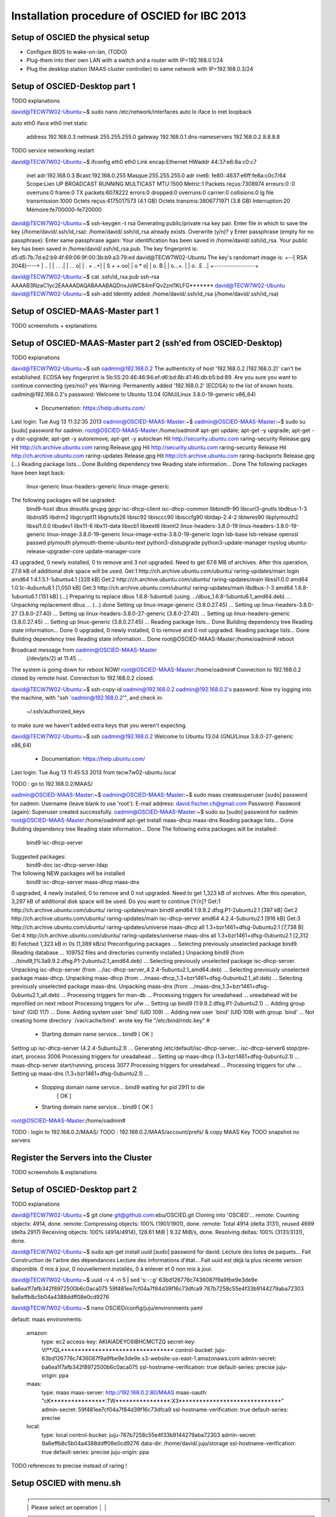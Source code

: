 Installation procedure of OSCIED for IBC 2013
*********************************************

Setup of OSCIED the physical setup
==================================

* Configure BIOS to wake-on-lan, (TODO)
* Plug-them into their own LAN with a switch and a router with IP=192.168.0.1/24
* Plug the desktop station (MAAS cluster controller) to same network with IP=192.168.0.3/24

Setup of OSCIED-Desktop part 1
==============================

TODO explanations

david@TECW7W02-Ubuntu:~$ sudo nano /etc/network/interfaces 
auto lo
iface lo inet loopback

auto eth0
iface eth0 inet static
	address 192.168.0.3
	netmask 255.255.255.0
	gateway 192.168.0.1
	dns-nameservers 192.168.0.2 8.8.8.8

TODO service networking restart

david@TECW7W02-Ubuntu:~$ ifconfig eth0
eth0      Link encap:Ethernet  HWaddr 44:37:e6:8a:c0:c7  
          inet adr:192.168.0.3  Bcast:192.168.0.255  Masque:255.255.255.0
          adr inet6: fe80::4637:e6ff:fe8a:c0c7/64 Scope:Lien
          UP BROADCAST RUNNING MULTICAST  MTU:1500  Metric:1
          Packets reçus:7308974 erreurs:0 :0 overruns:0 frame:0
          TX packets:6078222 errors:0 dropped:0 overruns:0 carrier:0
          collisions:0 lg file transmission:1000 
          Octets reçus:4175017573 (4.1 GB) Octets transmis:3806771971 (3.8 GB)
          Interruption:20 Mémoire:fe700000-fe720000 


david@TECW7W02-Ubuntu:~$ ssh-keygen -t rsa
Generating public/private rsa key pair.
Enter file in which to save the key (/home/david/.ssh/id_rsa): 
/home/david/.ssh/id_rsa already exists.
Overwrite (y/n)? y
Enter passphrase (empty for no passphrase): 
Enter same passphrase again: 
Your identification has been saved in /home/david/.ssh/id_rsa.
Your public key has been saved in /home/david/.ssh/id_rsa.pub.
The key fingerprint is:
d5:d5:7b:7d:e2:b9:4f:69:06:9f:00:3b:b9:a3:79:ed david@TECW7W02-Ubuntu
The key's randomart image is:
+--[ RSA 2048]----+
|              .. |
|           . .  .|
|          ...   o|
|         .  + ..+|
|        S  + + oo|
|            o * o|
|           o.  B.|
|          o...+. |
|         o. .E ..|
+-----------------+

david@TECW7W02-Ubuntu:~$ cat .ssh/id_rsa.pub 
ssh-rsa AAAAB3NzaC1yc2EAAAADAQABAAABAQDnxJoWC84mFQv2znI1KLFG******* david@TECW7W02-Ubuntu
david@TECW7W02-Ubuntu:~$ ssh-add
Identity added: /home/david/.ssh/id_rsa (/home/david/.ssh/id_rsa)

Setup of OSCIED-MAAS-Master part 1
==================================

TODO screenshots + explanations

Setup of OSCIED-MAAS-Master part 2 (ssh'ed from OSCIED-Desktop)
===============================================================

TODO explanations

david@TECW7W02-Ubuntu:~$ ssh oadmin@192.168.0.2
The authenticity of host '192.168.0.2 (192.168.0.2)' can't be established.
ECDSA key fingerprint is 5b:55:20:46:46:94:ef:d6:bd:8b:41:46:db:b5:bd:89.
Are you sure you want to continue connecting (yes/no)? yes
Warning: Permanently added '192.168.0.2' (ECDSA) to the list of known hosts.
oadmin@192.168.0.2's password: 
Welcome to Ubuntu 13.04 (GNU/Linux 3.8.0-19-generic x86_64)

 * Documentation:  https://help.ubuntu.com/
Last login: Tue Aug 13 11:32:35 2013
oadmin@OSCIED-MAAS-Master:~$ 
oadmin@OSCIED-MAAS-Master:~$ sudo su
[sudo] password for oadmin:
root@OSCIED-MAAS-Master:/home/oadmin# apt-get update; apt-get -y upgrade; apt-get -y dist-upgrade; apt-get -y autoremove; apt-get -y autoclean
Hit http://security.ubuntu.com raring-security Release.gpg
Hit http://ch.archive.ubuntu.com raring Release.gpg     
Hit http://security.ubuntu.com raring-security Release  
Hit http://ch.archive.ubuntu.com raring-updates Release.gpg
Hit http://ch.archive.ubuntu.com raring-backports Release.gpg
(...)
Reading package lists... Done
Building dependency tree       
Reading state information... Done
The following packages have been kept back:
  linux-generic linux-headers-generic linux-image-generic
The following packages will be upgraded:
  bind9-host dbus dnsutils gnupg gpgv isc-dhcp-client isc-dhcp-common
  libbind9-90 libcurl3-gnutls libdbus-1-3 libdns95 libdrm2 libgcrypt11
  libgnutls26 libisc92 libisccc90 libisccfg90 libldap-2.4-2 liblwres90
  libplymouth2 libssl1.0.0 libudev1 libx11-6 libx11-data libxcb1 libxext6
  libxml2 linux-headers-3.8.0-19 linux-headers-3.8.0-19-generic
  linux-image-3.8.0-19-generic linux-image-extra-3.8.0-19-generic login
  lsb-base lsb-release openssl passwd plymouth plymouth-theme-ubuntu-text
  python3-distupgrade python3-update-manager rsyslog
  ubuntu-release-upgrader-core update-manager-core
43 upgraded, 0 newly installed, 0 to remove and 3 not upgraded.
Need to get 67.6 MB of archives.
After this operation, 27.6 kB of additional disk space will be used.
Get:1 http://ch.archive.ubuntu.com/ubuntu/ raring-updates/main login amd64 1:4.1.5.1-1ubuntu4.1 [328 kB]
Get:2 http://ch.archive.ubuntu.com/ubuntu/ raring-updates/main libssl1.0.0 amd64 1.0.1c-4ubuntu8.1 [1,050 kB]
Get:3 http://ch.archive.ubuntu.com/ubuntu/ raring-updates/main libdbus-1-3 amd64 1.6.8-1ubuntu6.1 [151 kB]
(...)
Preparing to replace dbus 1.6.8-1ubuntu6 (using .../dbus_1.6.8-1ubuntu6.1_amd64.deb) ...
Unpacking replacement dbus ...
(...)
done
Setting up linux-image-generic (3.8.0.27.45) ...
Setting up linux-headers-3.8.0-27 (3.8.0-27.40) ...
Setting up linux-headers-3.8.0-27-generic (3.8.0-27.40) ...
Setting up linux-headers-generic (3.8.0.27.45) ...
Setting up linux-generic (3.8.0.27.45) ...
Reading package lists... Done
Building dependency tree       
Reading state information... Done
0 upgraded, 0 newly installed, 0 to remove and 0 not upgraded.
Reading package lists... Done
Building dependency tree       
Reading state information... Done
root@OSCIED-MAAS-Master:/home/oadmin# reboot

Broadcast message from oadmin@OSCIED-MAAS-Master
	(/dev/pts/2) at 11:45 ...

The system is going down for reboot NOW!
root@OSCIED-MAAS-Master:/home/oadmin# Connection to 192.168.0.2 closed by remote host.
Connection to 192.168.0.2 closed.

david@TECW7W02-Ubuntu:~$ ssh-copy-id oadmin@192.168.0.2
oadmin@192.168.0.2's password: 
Now try logging into the machine, with "ssh 'oadmin@192.168.0.2'", and check in:

  ~/.ssh/authorized_keys

to make sure we haven't added extra keys that you weren't expecting.

david@TECW7W02-Ubuntu:~$ ssh oadmin@192.168.0.2
Welcome to Ubuntu 13.04 (GNU/Linux 3.8.0-27-generic x86_64)

 * Documentation:  https://help.ubuntu.com/
Last login: Tue Aug 13 11:45:53 2013 from tecw7w02-ubuntu.local

TODO : go to 192.168.0.2/MAAS/

oadmin@OSCIED-MAAS-Master:~$
oadmin@OSCIED-MAAS-Master:~$ sudo maas createsuperuser
[sudo] password for oadmin: 
Username (leave blank to use 'root'): 
E-mail address: david.fischer.ch@gmail.com
Password: 
Password (again): 
Superuser created successfully.
oadmin@OSCIED-MAAS-Master:~$ sudo su
[sudo] password for oadmin: 
root@OSCIED-MAAS-Master:/home/oadmin# apt-get install maas-dhcp maas-dns
Reading package lists... Done
Building dependency tree       
Reading state information... Done
The following extra packages will be installed:
  bind9 isc-dhcp-server
Suggested packages:
  bind9-doc isc-dhcp-server-ldap
The following NEW packages will be installed
  bind9 isc-dhcp-server maas-dhcp maas-dns
0 upgraded, 4 newly installed, 0 to remove and 0 not upgraded.
Need to get 1,323 kB of archives.
After this operation, 3,297 kB of additional disk space will be used.
Do you want to continue [Y/n]? 
Get:1 http://ch.archive.ubuntu.com/ubuntu/ raring-updates/main bind9 amd64 1:9.9.2.dfsg.P1-2ubuntu2.1 [397 kB]
Get:2 http://ch.archive.ubuntu.com/ubuntu/ raring-updates/main isc-dhcp-server amd64 4.2.4-5ubuntu2.1 [916 kB]
Get:3 http://ch.archive.ubuntu.com/ubuntu/ raring-updates/universe maas-dhcp all 1.3+bzr1461+dfsg-0ubuntu2.1 [7,738 B]
Get:4 http://ch.archive.ubuntu.com/ubuntu/ raring-updates/universe maas-dns all 1.3+bzr1461+dfsg-0ubuntu2.1 [2,312 B]
Fetched 1,323 kB in 0s (1,389 kB/s)
Preconfiguring packages ...
Selecting previously unselected package bind9.
(Reading database ... 109752 files and directories currently installed.)
Unpacking bind9 (from .../bind9_1%3a9.9.2.dfsg.P1-2ubuntu2.1_amd64.deb) ...
Selecting previously unselected package isc-dhcp-server.
Unpacking isc-dhcp-server (from .../isc-dhcp-server_4.2.4-5ubuntu2.1_amd64.deb) ...
Selecting previously unselected package maas-dhcp.
Unpacking maas-dhcp (from .../maas-dhcp_1.3+bzr1461+dfsg-0ubuntu2.1_all.deb) ...
Selecting previously unselected package maas-dns.
Unpacking maas-dns (from .../maas-dns_1.3+bzr1461+dfsg-0ubuntu2.1_all.deb) ...
Processing triggers for man-db ...
Processing triggers for ureadahead ...
ureadahead will be reprofiled on next reboot
Processing triggers for ufw ...
Setting up bind9 (1:9.9.2.dfsg.P1-2ubuntu2.1) ...
Adding group `bind' (GID 117) ...
Done.
Adding system user `bind' (UID 109) ...
Adding new user `bind' (UID 109) with group `bind' ...
Not creating home directory `/var/cache/bind'.
wrote key file "/etc/bind/rndc.key"
#
 * Starting domain name service... bind9                        [ OK ] 
Setting up isc-dhcp-server (4.2.4-5ubuntu2.1) ...
Generating /etc/default/isc-dhcp-server...
isc-dhcp-server6 stop/pre-start, process 3006
Processing triggers for ureadahead ...
Setting up maas-dhcp (1.3+bzr1461+dfsg-0ubuntu2.1) ...
maas-dhcp-server start/running, process 3077
Processing triggers for ureadahead ...
Processing triggers for ufw ...
Setting up maas-dns (1.3+bzr1461+dfsg-0ubuntu2.1) ...
 * Stopping domain name service... bind9   waiting for pid 2911 to die
    [ OK ]
 * Starting domain name service... bind9                        [ OK ] 
root@OSCIED-MAAS-Master:/home/oadmin# 

TODO : login to 192.168.0.2/MAAS/
TODO : 192.168.0.2/MAAS/account/prefs/ & copy MAAS Key
TODO snapshot no servers

Register the Servers into the Cluster
=====================================

TODO screenshots & explanations


Setup of OSCIED-Desktop part 2
==============================

TODO explanations

david@TECW7W02-Ubuntu:~$ git clone git@github.com:ebu/OSCIED.git
Cloning into 'OSCIED'...
remote: Counting objects: 4914, done.
remote: Compressing objects: 100% (1901/1901), done.
remote: Total 4914 (delta 3131), reused 4699 (delta 2917)
Receiving objects: 100% (4914/4914), 128.61 MiB | 9.32 MiB/s, done.
Resolving deltas: 100% (3131/3131), done.

david@TECW7W02-Ubuntu:~$ sudo apt-get install uuid
[sudo] password for david: 
Lecture des listes de paquets... Fait
Construction de l'arbre des dépendances       
Lecture des informations d'état... Fait
uuid est déjà la plus récente version disponible.
0 mis à jour, 0 nouvellement installés, 0 à enlever et 0 non mis à jour.

david@TECW7W02-Ubuntu:~$ uuid -v 4 -n 5 | sed 's:-::g'
63bd126776c7436087f9a9fbe9e3de9e
ba6ea1f7afb342f8972500b6c0aca075
59f481ee7cf04a7f84d39f16c73dfca9
787b7258c55e4f33b9144279aba72303
9a6effb8c5b04a4388ddff08e0cd9276

david@TECW7W02-Ubuntu:~$ nano OSCIED/config/juju/environments.yaml

default: maas
environments:
  amazon:
    type: ec2
    access-key: AKIAIADEYC6IBHCMCTZQ
    secret-key: Vl**/QL*********************************
    control-bucket: juju-63bd126776c7436087f9a9fbe9e3de9e.s3-website-us-east-1.amazonaws.com
    admin-secret: ba6ea1f7afb342f8972500b6c0aca075
    ssl-hostname-verification: true
    default-series: precise
    juju-origin: ppa
  maas:
    type: maas
    maas-server: http://192.168.0.2:80/MAAS
    maas-oauth: "cK****************:TW****************:X3******************************"
    admin-secret: 59f481ee7cf04a7f84d39f16c73dfca9
    ssl-hostname-verification: true
    default-series: precise
  local:
    type: local
    control-bucket: juju-787b7258c55e4f33b9144279aba72303
    admin-secret: 9a6effb8c5b04a4388ddff08e0cd9276
    data-dir: /home/david/.juju/storage
    ssl-hostname-verification: true
    default-series: precise
    juju-origin: ppa

TODO references to precise instead of raring !

Setup OSCIED with menu.sh
=========================



        ┌───────────────────────────────────────────────────────────────────────────────┐
        │ Please select an operation                                                    │  
        │ ┌───────────────────────────────────────────────────────────────────────────┐ │  
        │ │   install               Download / update documents and tools             │ │  
        │ │   cleanup               Cleanup configuration of charms (deploy path)     │ │  
        │ │   revup                 Increment all charm's revision (+1)               │ │  
        │ │   api_init_setup        Initialize demo setup with Orchestra API          │ │  
        │ │   api_launch_transform  Launch a transformation task with Orchestra API   │ │  
        │ │   api_revoke_transform  Revoke a transformation task with Orchestra API   │ │  
        │ │   api_launch_publish    Launch a publication task with Orchestra API      │ │  
        │ │   api_revoke_publish    Revoke a publication task with Orchestra API      │ │  
        │ │   api_test_all          Test the whole methods of Orchestra API           │ │  
        │ │   api_get_all           Get listings of all things with Orchestra API     │ │  
        │ │   webui_test_common     Test some functions of Web UI hooks               │ │  
        │ │   rsync_orchestra       Rsync local code to running Orchestra instance    │ │  
        │ │   rsync_publisher       Rsync local code to running Publisher instance    │ │  
        │ │   rsync_storage         Rsync local code to running Storage instance      │ │  
        │ │   rsync_transform       Rsync local code to running Transform instance    │ │  
        │ │   rsync_webui           Rsync local code to running Web UI instance       │ │  
        │ └───────────────────────────────────────────────────────────────────────────┘ │  
        │                                                                               │  
        │                                                                               │  
        ├───────────────────────────────────────────────────────────────────────────────┤  
        │                       <Accepter>            <Annuler >                        │  
        └───────────────────────────────────────────────────────────────────────────────┘  

david@TECW7W02-Ubuntu:~$ cd OSCIED/scripts/

Install 1/2
-----------

david@TECW7W02-Ubuntu:~/OSCIED/scripts$ sh menu.sh 
Execute operation install
Binary git of package git-core founded, nothing to do !
Update submodules
 371b06528afa7748eb3212440d2230a8c2e1552c charms/pyutils (v2.0.1-beta-17-g371b065)
 a5f333b87d55b20ff06b4126493b9298cd107bfd docs/references/openstack-folsom-guide (heads/master)
 d7d21ea8edd9ddd1809ac2a75c6e71956d53aa6b docs/wiki/build (d7d21ea)
 52682891d245e7ada9c6c0584267489aac55a9e7 tools/celery-examples (heads/master)
 761578aa87e332d38bc8e2dd3307d34f154606ac tools/celery-source (v3.0.21-912-g761578a)
 06139e7b085e14e3b1801ee1c470d874bb8b0377 tools/flask-source (0.10.1-23-g06139e7)
 06ed8060b80408b3182b62f8845564b33fdafd23 tools/logicielsUbuntu (06ed806)
 c539bf133de7fb1d94bcd96b7709ce7bfc577997 tools/openstack-scripts (heads/master)
 589f0ae699eae855895c92138a86e06a0df6541f tools/rabbitmq-tutorials (remotes/origin/bug24343-27-g589f0ae)
 0a54a4a4b0897bb8eaaf7a7857fb54924ccbd7ef tools/sqlalchemy-source (rel_0_8_1-300-g0a54a4a)
Import logicielsUbuntu
LogicielsUbuntuExports successfully appended to /home/david/.bashrc
Please restart this script once from a new terminal !
or after having executed the following: !
> source ~/.bashrc
press any key to continue ...

Install 2/2
-----------

david@TECW7W02-Ubuntu:~/OSCIED/scripts$ sh menu.sh 
Execute operation install
Binary git of package git-core founded, nothing to do !
Update submodules
(...)
Import logicielsUbuntu
Ubuntu's Softwares Setup Menu [Packages and Scripts]
---------------------------- copyright David Fischer

FileXYZ.lu-dep + logicielsUbuntuUtils -> FileXYZ

generating ./common.sh from common.sh.lu-dep
[sudo] password for david: 
/home/david/OSCIED/charms/setup.sh: ligne 32: ./setup.py: Aucun fichier ou dossier de ce type
Unable to install pyutils module
Install prerequisites
Lecture des listes de paquets...
Construction de l'arbre des dépendances...
Lecture des informations d'état...
bzr est déjà la plus récente version disponible.
texlive-fonts-recommended est déjà la plus récente version disponible.
texlive-latex-extra est déjà la plus récente version disponible.
texlive-latex-recommended est déjà la plus récente version disponible.
rst2pdf est déjà la plus récente version disponible.
Les paquets suivants ont été installés automatiquement et ne sont plus nécessaires :
  libzookeeper-mt2 python-pyasn1 python-pydot python-pyparsing python-twisted python-twisted-conch python-twisted-lore python-twisted-mail python-twisted-news python-twisted-runner python-twisted-words python-txaws
  python-txzookeeper python-zookeeper
Veuillez utiliser « apt-get autoremove » pour les supprimer.
0 mis à jour, 0 nouvellement installés, 0 à enlever et 1 non mis à jour.
Requirement already up-to-date: coverage in /usr/local/lib/python2.7/dist-packages
Downloading/unpacking docutils from https://pypi.python.org/packages/source/d/docutils/docutils-0.11.tar.gz#md5=20ac380a18b369824276864d98ec0ad6
  Running setup.py egg_info for package docutils
    
    warning: no files found matching 'MANIFEST'
    warning: no files found matching '*' under directory 'extras'
    warning: no previously-included files matching '.cvsignore' found under directory '*'
    warning: no previously-included files matching '*.pyc' found under directory '*'
    warning: no previously-included files matching '*~' found under directory '*'
    warning: no previously-included files matching '.DS_Store' found under directory '*'
Requirement already up-to-date: nose in /usr/local/lib/python2.7/dist-packages
Requirement already up-to-date: pygments in /usr/local/lib/python2.7/dist-packages
Requirement already up-to-date: rednose in /usr/local/lib/python2.7/dist-packages
Requirement already up-to-date: sphinx in /usr/local/lib/python2.7/dist-packages
Requirement already up-to-date: sphinxcontrib-email in /usr/local/lib/python2.7/dist-packages
Requirement already up-to-date: sphinxcontrib-googlechart in /usr/local/lib/python2.7/dist-packages
Requirement already up-to-date: sphinxcontrib-httpdomain in /usr/local/lib/python2.7/dist-packages
Requirement already up-to-date: setuptools in /usr/local/lib/python2.7/dist-packages (from rednose)
Requirement already up-to-date: python-termstyle>=0.1.7 in /usr/local/lib/python2.7/dist-packages (from rednose)
Requirement already up-to-date: Jinja2>=2.3 in /usr/local/lib/python2.7/dist-packages (from sphinx)
Requirement already up-to-date: funcparserlib in /usr/local/lib/python2.7/dist-packages (from sphinxcontrib-googlechart)
Requirement already up-to-date: markupsafe in /usr/local/lib/python2.7/dist-packages (from Jinja2>=2.3->sphinx)
Installing collected packages: docutils
  Found existing installation: docutils 0.10
    Can't uninstall 'docutils'. No files were found to uninstall.
  Running setup.py install for docutils
    
    warning: no files found matching 'MANIFEST'
    warning: no files found matching '*' under directory 'extras'
    warning: no previously-included files matching '.cvsignore' found under directory '*'
    warning: no previously-included files matching '*.pyc' found under directory '*'
    warning: no previously-included files matching '*~' found under directory '*'
    warning: no previously-included files matching '.DS_Store' found under directory '*'
    changing mode of /usr/local/bin/rst2xml.py to 755
    changing mode of /usr/local/bin/rst2s5.py to 755
    changing mode of /usr/local/bin/rst2latex.py to 755
    changing mode of /usr/local/bin/rst2html.py to 755
    changing mode of /usr/local/bin/rst2odt.py to 755
    changing mode of /usr/local/bin/rst2man.py to 755
    changing mode of /usr/local/bin/rst2odt_prepstyles.py to 755
    changing mode of /usr/local/bin/rst2xetex.py to 755
    changing mode of /usr/local/bin/rst2pseudoxml.py to 755
    changing mode of /usr/local/bin/rstpep2html.py to 755
Successfully installed docutils
Cleaning up...
Download references
--2013-08-13 13:43:33--  http://docs.openstack.org/trunk/openstack-compute/install/apt/openstack-install-guide-apt-trunk.pdf
Résolution de docs.openstack.org (docs.openstack.org)... 98.129.229.174
Connexion vers docs.openstack.org (docs.openstack.org)|98.129.229.174|:80... connecté.
requête HTTP transmise, en attente de la réponse... 200 OK
Taille : 1631185 (1.6M) [application/pdf]
Fichier du serveur pas plus récent que le fichier local «openstack-install-guide-apt-trunk.pdf» -- non récupéré.

--2013-08-13 13:43:33--  http://docs.openstack.org/cli/quick-start/content/cli-guide.pdf
Résolution de docs.openstack.org (docs.openstack.org)... 98.129.229.174
Connexion vers docs.openstack.org (docs.openstack.org)|98.129.229.174|:80... connecté.
requête HTTP transmise, en attente de la réponse... 301 Moved Permanently
Emplacement : http://docs.openstack.org/user-guide/content/cli-guide.pdf [suivant]
--2013-08-13 13:43:33--  http://docs.openstack.org/user-guide/content/cli-guide.pdf
Réutilisation de la connexion existante vers docs.openstack.org:80.
requête HTTP transmise, en attente de la réponse... 404 Not Found
2013-08-13 13:43:33 ERREUR 404: Not Found.

--2013-08-13 13:43:33--  http://docs.openstack.org/api/openstack-compute/programmer/openstackapi-programming.pdf
Résolution de docs.openstack.org (docs.openstack.org)... 98.129.229.174
Connexion vers docs.openstack.org (docs.openstack.org)|98.129.229.174|:80... connecté.
requête HTTP transmise, en attente de la réponse... 200 OK
Taille : 305687 (299K) [application/pdf]
Fichier du serveur pas plus récent que le fichier local «openstackapi-programming.pdf» -- non récupéré.

--2013-08-13 13:43:34--  http://docs.openstack.org/folsom/openstack-compute/admin/bk-compute-adminguide-folsom.pdf
Résolution de docs.openstack.org (docs.openstack.org)... 98.129.229.174
Connexion vers docs.openstack.org (docs.openstack.org)|98.129.229.174|:80... connecté.
requête HTTP transmise, en attente de la réponse... 200 OK
Taille : 5026107 (4.8M) [application/pdf]
Fichier du serveur pas plus récent que le fichier local «bk-compute-adminguide-folsom.pdf» -- non récupéré.

--2013-08-13 13:43:34--  http://docs.openstack.org/folsom/openstack-network/admin/bk-quantum-admin-guide-folsom.pdf
Résolution de docs.openstack.org (docs.openstack.org)... 98.129.229.174
Connexion vers docs.openstack.org (docs.openstack.org)|98.129.229.174|:80... connecté.
requête HTTP transmise, en attente de la réponse... 200 OK
Taille : 627582 (613K) [application/pdf]
Fichier du serveur pas plus récent que le fichier local «bk-quantum-admin-guide-folsom.pdf» -- non récupéré.

--2013-08-13 13:43:34--  http://docs.openstack.org/folsom/openstack-object-storage/admin/os-objectstorage-adminguide-folsom.pdf
Résolution de docs.openstack.org (docs.openstack.org)... 98.129.229.174
Connexion vers docs.openstack.org (docs.openstack.org)|98.129.229.174|:80... connecté.
requête HTTP transmise, en attente de la réponse... 200 OK
Taille : 1494004 (1.4M) [application/pdf]
Fichier du serveur pas plus récent que le fichier local «os-objectstorage-adminguide-folsom.pdf» -- non récupéré.

Download tools
--2013-08-13 13:43:34--  http://switch.dl.sourceforge.net/project/clonezilla/clonezilla_live_stable/2.1.1-25/clonezilla-live-2.1.1-25-amd64.zip
Résolution de switch.dl.sourceforge.net (switch.dl.sourceforge.net)... 130.59.138.21, 2001:620:0:1b::21
Connexion vers switch.dl.sourceforge.net (switch.dl.sourceforge.net)|130.59.138.21|:80... connecté.
requête HTTP transmise, en attente de la réponse... 302 Found
Emplacement : http://downloads.sourceforge.net/project/clonezilla/clonezilla_live_stable/2.1.1-25/clonezilla-live-2.1.1-25-amd64.zip?download&failedmirror=switch.dl.sourceforge.net [suivant]
--2013-08-13 13:43:34--  http://downloads.sourceforge.net/project/clonezilla/clonezilla_live_stable/2.1.1-25/clonezilla-live-2.1.1-25-amd64.zip?download&failedmirror=switch.dl.sourceforge.net
Résolution de downloads.sourceforge.net (downloads.sourceforge.net)... 216.34.181.59
Connexion vers downloads.sourceforge.net (downloads.sourceforge.net)|216.34.181.59|:80... connecté.
requête HTTP transmise, en attente de la réponse... 302 Found
Emplacement : http://garr.dl.sourceforge.net/project/clonezilla/clonezilla_live_stable/2.1.1-25/clonezilla-live-2.1.1-25-amd64.zip [suivant]
--2013-08-13 13:43:35--  http://garr.dl.sourceforge.net/project/clonezilla/clonezilla_live_stable/2.1.1-25/clonezilla-live-2.1.1-25-amd64.zip
Résolution de garr.dl.sourceforge.net (garr.dl.sourceforge.net)... 193.206.140.34, 2001:760:ffff:b0::34
Connexion vers garr.dl.sourceforge.net (garr.dl.sourceforge.net)|193.206.140.34|:80... connecté.
requête HTTP transmise, en attente de la réponse... 200 OK
Taille : 119156464 (114M) [application/octet-stream]
Fichier du serveur pas plus récent que le fichier local «clonezilla-live-2.1.1-25-amd64.zip» -- non récupéré.

Merging from remembered parent location http://bazaar.launchpad.net/~juju/juju/trunk/
Nothing to do.                        
gpg: le porte-clefs « /tmp/tmphl_8p0/secring.gpg » a été créé
gpg: le porte-clefs « /tmp/tmphl_8p0/pubring.gpg » a été créé
gpg: demande de la clef C8068B11 sur le serveur hkp keyserver.ubuntu.com
gpg: /tmp/tmphl_8p0/trustdb.gpg : base de confiance créée
gpg: clef C8068B11 : clef publique « Launchpad Ensemble PPA » importée
gpg: Quantité totale traitée : 1
gpg:               importées : 1  (RSA: 1)
OK
Repository file : juju-pkgs-raring.list
Checking if the juju's repository does exist for raring ...
Using the juju's repository for raring
Lecture des listes de paquets...
Construction de l'arbre des dépendances...
Lecture des informations d'état...
Les paquets supplémentaires suivants seront installés : 
  juju-0.7
Paquets suggérés :
  capistrano
Les NOUVEAUX paquets suivants seront installés :
  juju juju-0.7 juju-jitsu
0 mis à jour, 3 nouvellement installés, 5 réinstallés, 0 à enlever et 1 non mis à jour.
Il est nécessaire de prendre 0 o/2'514 ko dans les archives.
Après cette opération, 3'333 ko d'espace disque supplémentaires seront utilisés.
Préconfiguration des paquets...
(Lecture de la base de données... 309781 fichiers et répertoires déjà installés.)
Préparation du remplacement de apt-cacher-ng 0.7.11-1 (en utilisant .../apt-cacher-ng_0.7.11-1_amd64.deb) ...
 * Stopping apt-cacher-ng apt-cacher-ng                       [ OK ] 
Dépaquetage de la mise à jour de apt-cacher-ng ...
Préparation du remplacement de lxc 0.9.0-0ubuntu3.4 (en utilisant .../lxc_0.9.0-0ubuntu3.4_amd64.deb) ...
Dépaquetage de la mise à jour de lxc ...
Préparation du remplacement de charm-tools 0.3+bzr179-7~raring1 (en utilisant .../charm-tools_0.3+bzr179-7~raring1_all.deb) ...
Dépaquetage de la mise à jour de charm-tools ...
Dépaquetage de juju-0.7 (à partir de .../juju-0.7_0.7+bzr628+bzr631~raring1_all.deb) ...
Sélection du paquet juju précédemment désélectionné.
Dépaquetage de juju (à partir de .../juju_0.7+bzr628+bzr631~raring1_all.deb) ...
Sélection du paquet juju-jitsu précédemment désélectionné.
Dépaquetage de juju-jitsu (à partir de .../juju-jitsu_0.22-0stable1~raring1_all.deb) ...
Préparation du remplacement de libzookeeper-java 3.4.5+dfsg-1~exp2 (en utilisant .../libzookeeper-java_3.4.5+dfsg-1~exp2_all.deb) ...
Dépaquetage de la mise à jour de libzookeeper-java ...
Préparation du remplacement de zookeeper 3.4.5+dfsg-1~exp2 (en utilisant .../zookeeper_3.4.5+dfsg-1~exp2_all.deb) ...
Dépaquetage de la mise à jour de zookeeper ...
Traitement des actions différées (« triggers ») pour « man-db »...
Traitement des actions différées (« triggers ») pour « doc-base »...
Processing 1 changed doc-base file...
Enregistrement des documents avec scrollkeeper...
Traitement des actions différées (« triggers ») pour « ureadahead »...
Paramétrage de apt-cacher-ng (0.7.11-1) ...
 * Starting apt-cacher-ng apt-cacher-ng                       [ OK ] 
Paramétrage de lxc (0.9.0-0ubuntu3.4) ...
Setting up lxc dnsmasq configuration.
Paramétrage de charm-tools (0.3+bzr179-7~raring1) ...
Paramétrage de juju-0.7 (0.7+bzr628+bzr631~raring1) ...
update-alternatives: utilisation de « /usr/lib/juju-0.7/bin/juju » pour fournir « /usr/bin/juju » (juju) en mode automatique
Paramétrage de juju (0.7+bzr628+bzr631~raring1) ...
Paramétrage de juju-jitsu (0.22-0stable1~raring1) ...
Paramétrage de libzookeeper-java (3.4.5+dfsg-1~exp2) ...
Paramétrage de zookeeper (3.4.5+dfsg-1~exp2) ...
--2013-08-13 13:43:48--  http://downloads.sourceforge.net/project/plantuml/plantuml.jar
Résolution de downloads.sourceforge.net (downloads.sourceforge.net)... 216.34.181.59
Connexion vers downloads.sourceforge.net (downloads.sourceforge.net)|216.34.181.59|:80... connecté.
requête HTTP transmise, en attente de la réponse... 302 Found
Emplacement : http://garr.dl.sourceforge.net/project/plantuml/plantuml.jar [suivant]
--2013-08-13 13:43:48--  http://garr.dl.sourceforge.net/project/plantuml/plantuml.jar
Résolution de garr.dl.sourceforge.net (garr.dl.sourceforge.net)... 193.206.140.34, 2001:760:ffff:b0::34
Connexion vers garr.dl.sourceforge.net (garr.dl.sourceforge.net)|193.206.140.34|:80... connecté.
requête HTTP transmise, en attente de la réponse... 200 OK
Taille : 2165154 (2.1M) [application/java-archive]
Enregistre : «plantuml.jar»

100%[=================================================================================================================================================================================>] 2'165'154   2.71MB/s   ds 0.8s   

2013-08-13 13:43:49 (2.71 MB/s) - «plantuml.jar» enregistré [2165154/2165154]

--2013-08-13 13:43:49--  http://downloads.sourceforge.net/project/plantuml/PlantUML%20Language%20Reference%20Guide.pdf
Résolution de downloads.sourceforge.net (downloads.sourceforge.net)... 216.34.181.59
Connexion vers downloads.sourceforge.net (downloads.sourceforge.net)|216.34.181.59|:80... connecté.
requête HTTP transmise, en attente de la réponse... 302 Found
Emplacement : http://kent.dl.sourceforge.net/project/plantuml/PlantUML%20Language%20Reference%20Guide.pdf [suivant]
--2013-08-13 13:43:50--  http://kent.dl.sourceforge.net/project/plantuml/PlantUML%20Language%20Reference%20Guide.pdf
Résolution de kent.dl.sourceforge.net (kent.dl.sourceforge.net)... 212.219.56.185
Connexion vers kent.dl.sourceforge.net (kent.dl.sourceforge.net)|212.219.56.185|:80... connecté.
requête HTTP transmise, en attente de la réponse... 200 OK
Taille : 1610757 (1.5M) [application/octet-stream]
Enregistre : «PlantUML Language Reference Guide.pdf»

100%[=================================================================================================================================================================================>] 1'610'757   1.97MB/s   ds 0.8s   

2013-08-13 13:43:50 (1.97 MB/s) - «PlantUML Language Reference Guide.pdf» enregistré [1610757/1610757]

Please enter local RabbitMQ guest user password [default=guest] ?

# Not currently on any branch.
# Changes not staged for commit:
#   (use "git add <file>..." to update what will be committed)
#   (use "git checkout -- <file>..." to discard changes in working directory)
#
#	modified:   python-puka/emit_log.py
#	modified:   python-puka/emit_log_direct.py
#	modified:   python-puka/emit_log_topic.py
#	modified:   python-puka/new_task.py
#	modified:   python-puka/receive.py
#	modified:   python-puka/receive_logs.py
#	modified:   python-puka/receive_logs_direct.py
#	modified:   python-puka/receive_logs_topic.py
#	modified:   python-puka/rpc_client.py
#	modified:   python-puka/rpc_server.py
#	modified:   python-puka/send.py
#	modified:   python-puka/worker.py
#
no changes added to commit (use "git add" and/or "git commit -a")
Fixes bitbucket.org/birkenfeld/sphinx/pull-request/98/fixes-typeerror-raised-from/diff
Fixes #7 - https://github.com/ebu/OSCIED/issues/7
press any key to continue ...

Overwrite
---------

david@TECW7W02-Ubuntu:~$ cd OSCIED/scripts/
david@TECW7W02-Ubuntu:~/OSCIED/scripts$ sh juju-menu.sh 
Execute operation overwrite
sending incremental file list
./
.gitignore
          13 100%    0.00kB/s    0:00:00 (xfer#1, to-check=90/92)
config.yaml
       2.04K 100%    1.94MB/s    0:00:00 (xfer#2, to-check=89/92)
copyright
         752 100%  734.38kB/s    0:00:00 (xfer#3, to-check=88/92)
local_config.pkl
       1.01K 100%  987.30kB/s    0:00:00 (xfer#4, to-check=87/92)
metadata.yaml
         359 100%  350.59kB/s    0:00:00 (xfer#5, to-check=86/92)
orchestra.py
      86.35K 100%   27.45MB/s    0:00:00 (xfer#6, to-check=85/92)
revision
           2 100%    0.49kB/s    0:00:00 (xfer#7, to-check=84/92)
setup.py
       2.43K 100%  592.29kB/s    0:00:00 (xfer#8, to-check=83/92)
setup.sh
       1.81K 100%  442.87kB/s    0:00:00 (xfer#9, to-check=82/92)
(...)

sent 12.25M bytes  received 8.22K bytes  24.52M bytes/sec
total size is 12.22M  speedup is 1.00
Ubuntu's Softwares Setup Menu [Packages and Scripts]
---------------------------- copyright David Fischer

FileXYZ.lu-dep + logicielsUbuntuUtils -> FileXYZ

press any key to continue ...

Bootstrap
=========

david@TECW7W02-Ubuntu:~$ cd OSCIED/scripts/
david@TECW7W02-Ubuntu:~/OSCIED/scripts$ sh juju-menu.sh 
Execute operation deploy
Initialize JuJu orchestrator configuration
Identity added: /home/david/.ssh/id_rsa (/home/david/.ssh/id_rsa)
Using user defined environment : /home/david/OSCIED/config/juju/environments.yaml
[sudo] password for david: 
Le pare-feu est arrêté et désactivé lors du démarrage du système
Copy JuJu environments file & SSH keys to Orchestra charm's deployment path
Initialize scenarios menu

* TODO SELECT osciedIBC2013_maas  Launch_IBC_2013_cluster_setup_(MaaS_Cluster_with_3_machines)

Deploy on MaaS Cluster [y/N] ?
y
Deploy services on private MaaS Cluster
Cleanup and bootstrap juju maas environment
do it now [y/N] ?
y
WARNING: this command will destroy the 'maas' environment (type: maas).
This includes all machines, services, data, and other resources. Continue [y/N] y
2013-08-14 10:56:53,640 INFO Destroying environment 'maas' (type: maas)...
2013-08-14 10:56:53,902 INFO 'destroy_environment' command finished successfully
2013-08-14 10:56:54,666 INFO Bootstrapping environment 'maas' (origin: distro type: maas)...
2013-08-14 10:56:55,810 INFO 'bootstrap' command finished successfully
Deploy Orchestra (1 instance)
Using user define Orchestra configuration : /home/david/OSCIED/config/juju/osciedIBC2013_maas.yaml
do it now [y/N] ?

TODO SKIP NEXT STEPS (KEEP OPEN THIS COMMAND LINE), PLUG A SCREEN TO THE SERVER THAT IS ALLOCATED TO ROOT (TO DEPLOY JUJU UNIT)
AND WATCH FOR ANY ERROR DURING THE SETUP OF UBUNTU (AND CROSS FINGERS)

Get status
----------

david@TECW7W02-Ubuntu:~/OSCIED$ juju status
2013-08-14 11:10:36,645 INFO Connecting to environment...
2013-08-14 11:10:37,373 INFO Connected to environment.
machines:
  0:
    agent-state: running
    dns-name: ahpga.master
    instance-id: /MAAS/api/1.0/nodes/node-76481f62-0413-11e3-a611-080027b25b70/
    instance-state: unknown
services: {}
2013-08-14 11:10:37,644 INFO 'status' command finished successfully

Start the debug log
-------------------

david@TECW7W02-Ubuntu:~/OSCIED/scripts$ juju debug-log
2013-08-14 11:10:26,826 INFO Connecting to environment...
The authenticity of host 'ahpga.master (192.168.0.5)' can't be established.
ECDSA key fingerprint is d5:82:bc:fe:ba:74:c7:39:54:0c:f4:c5:f3:b9:b6:7b.
Are you sure you want to continue connecting (yes/no)? yes
2013-08-14 11:10:28,622 INFO Connected to environment.
2013-08-14 11:10:28,622 INFO Enabling distributed debug log.
2013-08-14 11:10:28,638 INFO Tailing logs - Ctrl-C to stop.

Deploy
======

Deploy on MaaS Cluster [y/N] ?
y
Deploy services on private MaaS Cluster
Cleanup and bootstrap juju maas environment
do it now [y/N] ?
y
WARNING: this command will destroy the 'maas' environment (type: maas).
This includes all machines, services, data, and other resources. Continue [y/N] y
2013-08-14 14:37:36,542 INFO Destroying environment 'maas' (type: maas)...
2013-08-14 14:37:36,865 INFO 'destroy_environment' command finished successfully
2013-08-14 14:37:37,707 INFO Bootstrapping environment 'maas' (origin: distro type: maas)...
2013-08-14 14:37:39,233 INFO 'bootstrap' command finished successfully
Deploy Orchestra (1 instance)
Using user define Orchestra configuration : /home/david/OSCIED/config/juju/osciedIBC2013_maas.yaml
do it now [y/N] ?
y
2013-08-14 14:51:17,750 jitsu.deploy-to:INFO Searching for charm local:precise/oscied-orchestra in local charm repository: /home/david/OSCIED/charms/deploy
2013-08-14 14:51:17,900 juju.common:INFO Connecting to environment...
2013-08-14 14:51:18,195 juju.common:DEBUG Connecting to environment using ahpga.master...
2013-08-14 14:51:18,195 juju.state.sshforward:DEBUG Spawning SSH process with remote_user="ubuntu" remote_host="ahpga.master" remote_port="2181" local_port="59231".
2013-08-14 14:51:18,708 juju.common:DEBUG Environment is initialized.
2013-08-14 14:51:18,708 juju.common:INFO Connected to environment.
2013-08-14 14:51:29,570 jitsu.deploy-to:INFO Charm deployed as service: 'oscied-orchestra'
2013-08-14 14:51:30,159 INFO Connecting to environment...
2013-08-14 14:51:31,086 INFO Connected to environment.
2013-08-14 14:51:31,094 INFO Service 'oscied-orchestra' was exposed.
2013-08-14 14:51:31,095 INFO 'expose' command finished successfully
Deploy Storage (2 instance without replication)
Using user define Storage configuration : /home/david/OSCIED/config/juju/osciedIBC2013_maas.yaml
do it now [y/N] ?
y
2013-08-14 14:51:34,544 INFO Searching for charm local:precise/oscied-storage in local charm repository: /home/david/OSCIED/charms/deploy
2013-08-14 14:51:34,806 INFO Connecting to environment...
2013-08-14 14:51:35,922 INFO Connected to environment.
2013-08-14 14:51:38,808 INFO Charm deployed as service: 'oscied-storage'
2013-08-14 14:51:38,809 INFO 'deploy' command finished successfully
2013-08-14 14:51:39,178 INFO Connecting to environment...
2013-08-14 14:51:40,012 INFO Connected to environment.
2013-08-14 14:51:40,019 INFO Service 'oscied-storage' was exposed.
2013-08-14 14:51:40,020 INFO 'expose' command finished successfully
Deploy Web UI (1 instance)
Using user define Web UI configuration : /home/david/OSCIED/config/juju/osciedIBC2013_maas.yaml
do it now [y/N] ?
n
Deploy Transform (2 instances)
Using user define Transform configuration : /home/david/OSCIED/config/juju/osciedIBC2013_maas.yaml
do it now [y/N] ?
y
2013-08-14 15:07:53,324 jitsu.deploy-to:INFO Searching for charm local:precise/oscied-transform in local charm repository: /home/david/OSCIED/charms/deploy
2013-08-14 15:07:53,527 juju.common:INFO Connecting to environment...
2013-08-14 15:07:53,967 juju.common:DEBUG Connecting to environment using ahpga.master...
2013-08-14 15:07:53,967 juju.state.sshforward:DEBUG Spawning SSH process with remote_user="ubuntu" remote_host="ahpga.master" remote_port="2181" local_port="53873".
2013-08-14 15:07:54,475 juju.common:DEBUG Environment is initialized.
2013-08-14 15:07:54,475 juju.common:INFO Connected to environment.
2013-08-14 15:08:00,357 jitsu.deploy-to:INFO Charm deployed as service: 'oscied-transform1'
2013-08-14 15:08:01,878 jitsu.deploy-to:INFO Searching for charm local:precise/oscied-transform in local charm repository: /home/david/OSCIED/charms/deploy
2013-08-14 15:08:02,081 juju.common:INFO Connecting to environment...
2013-08-14 15:08:02,365 juju.common:DEBUG Connecting to environment using ahpga.master...
2013-08-14 15:08:02,365 juju.state.sshforward:DEBUG Spawning SSH process with remote_user="ubuntu" remote_host="ahpga.master" remote_port="2181" local_port="48319".
2013-08-14 15:08:02,872 juju.common:DEBUG Environment is initialized.
2013-08-14 15:08:02,873 juju.common:INFO Connected to environment.
2013-08-14 15:08:02,877 juju.charm:INFO Using cached charm version of oscied-transform
2013-08-14 15:08:03,432 jitsu.deploy-to:INFO Charm deployed as service: 'oscied-transform2'
Deploy Publisher (2 instances)
Using user define Publisher configuration : /home/david/OSCIED/config/juju/osciedIBC2013_maas.yaml
do it now [y/N] ?
y
2013-08-14 15:09:10,729 jitsu.deploy-to:INFO Searching for charm local:precise/oscied-publisher in local charm repository: /home/david/OSCIED/charms/deploy
2013-08-14 15:09:10,865 juju.common:INFO Connecting to environment...
2013-08-14 15:09:11,119 juju.common:DEBUG Connecting to environment using ahpga.master...
2013-08-14 15:09:11,120 juju.state.sshforward:DEBUG Spawning SSH process with remote_user="ubuntu" remote_host="ahpga.master" remote_port="2181" local_port="34430".
2013-08-14 15:09:11,626 juju.common:DEBUG Environment is initialized.
2013-08-14 15:09:11,626 juju.common:INFO Connected to environment.
2013-08-14 15:09:12,437 jitsu.deploy-to:INFO Charm deployed as service: 'oscied-publisher1'
2013-08-14 15:09:13,568 jitsu.deploy-to:INFO Searching for charm local:precise/oscied-publisher in local charm repository: /home/david/OSCIED/charms/deploy
2013-08-14 15:09:13,725 juju.common:INFO Connecting to environment...
2013-08-14 15:09:14,027 juju.common:DEBUG Connecting to environment using ahpga.master...
2013-08-14 15:09:14,027 juju.state.sshforward:DEBUG Spawning SSH process with remote_user="ubuntu" remote_host="ahpga.master" remote_port="2181" local_port="55620".
2013-08-14 15:09:14,534 juju.common:DEBUG Environment is initialized.
2013-08-14 15:09:14,534 juju.common:INFO Connected to environment.
2013-08-14 15:09:14,539 juju.charm:INFO Using cached charm version of oscied-publisher
2013-08-14 15:09:14,970 jitsu.deploy-to:INFO Charm deployed as service: 'oscied-publisher2'
2013-08-14 15:09:15,572 INFO Connecting to environment...
2013-08-14 15:09:16,348 INFO Connected to environment.
2013-08-14 15:09:16,356 INFO Service 'oscied-publisher1' was exposed.
2013-08-14 15:09:16,356 INFO 'expose' command finished successfully
2013-08-14 15:09:16,890 INFO Connecting to environment...
2013-08-14 15:09:17,735 INFO Connected to environment.
2013-08-14 15:09:17,756 INFO Service 'oscied-publisher2' was exposed.
2013-08-14 15:09:17,756 INFO 'expose' command finished successfully
Disconnect all services [DEBUG PURPOSE ONLY] (with juju remove-relation)
do it now [y/N] ?
n
Connect all services together (with juju add-relation)
do it now [y/N] ?
y
2013-08-14 15:09:56,616 INFO Connecting to environment...
2013-08-14 15:09:57,472 INFO Connected to environment.
2013-08-14 15:09:57,508 INFO Added mount relation to all service units.
2013-08-14 15:09:57,508 INFO 'add_relation' command finished successfully
2013-08-14 15:09:58,036 INFO Connecting to environment...
2013-08-14 15:09:58,862 INFO Connected to environment.
2013-08-14 15:09:58,870 ERROR Service 'oscied-webui' was not found
2013-08-14 15:09:59,291 INFO Connecting to environment...
2013-08-14 15:10:00,194 INFO Connected to environment.
2013-08-14 15:10:00,229 INFO Added mount relation to all service units.
2013-08-14 15:10:00,229 INFO 'add_relation' command finished successfully
2013-08-14 15:10:00,784 INFO Connecting to environment...
2013-08-14 15:10:01,888 INFO Connected to environment.
2013-08-14 15:10:01,931 INFO Added mount relation to all service units.
2013-08-14 15:10:01,931 INFO 'add_relation' command finished successfully
2013-08-14 15:10:02,492 INFO Connecting to environment...
2013-08-14 15:10:03,194 INFO Connected to environment.
2013-08-14 15:10:03,235 INFO Added mount relation to all service units.
2013-08-14 15:10:03,235 INFO 'add_relation' command finished successfully
2013-08-14 15:10:03,821 INFO Connecting to environment...
2013-08-14 15:10:04,618 INFO Connected to environment.
2013-08-14 15:10:04,661 INFO Added mount relation to all service units.
2013-08-14 15:10:04,661 INFO 'add_relation' command finished successfully
now this is orchestra relation with the web user interface units
press any key to continue ...

2013-08-14 15:11:02,567 INFO Connecting to environment...
2013-08-14 15:11:03,512 INFO Connected to environment.
2013-08-14 15:11:03,522 ERROR Service 'oscied-webui' was not found
now this is orchestra relation with transformation units
press any key to continue ...

2013-08-14 15:11:08,071 INFO Connecting to environment...
2013-08-14 15:11:08,852 INFO Connected to environment.
2013-08-14 15:11:08,908 INFO Added subordinate relation to all service units.
2013-08-14 15:11:08,908 INFO 'add_relation' command finished successfully
2013-08-14 15:11:09,277 INFO Connecting to environment...
2013-08-14 15:11:10,052 INFO Connected to environment.
2013-08-14 15:11:10,093 INFO Added subordinate relation to all service units.
2013-08-14 15:11:10,094 INFO 'add_relation' command finished successfully
now this is orchestra relation with publication units
press any key to continue ...

2013-08-14 15:11:23,206 INFO Connecting to environment...
2013-08-14 15:11:24,118 INFO Connected to environment.
2013-08-14 15:11:24,159 INFO Added subordinate relation to all service units.
2013-08-14 15:11:24,160 INFO 'add_relation' command finished successfully
2013-08-14 15:11:24,506 INFO Connecting to environment...
2013-08-14 15:11:25,261 INFO Connected to environment.
2013-08-14 15:11:25,304 INFO Added subordinate relation to all service units.
2013-08-14 15:11:25,304 INFO 'add_relation' command finished successfully
press any key to continue ...


The status
----------

david@TECW7W02-Ubuntu:~/OSCIED/scripts$ juju status
2013-08-14 15:13:03,874 INFO Connecting to environment...
2013-08-14 15:13:04,735 INFO Connected to environment.
machines:
  0:
    agent-state: running
    dns-name: ahpga.master
    instance-id: /MAAS/api/1.0/nodes/node-76481f62-0413-11e3-a611-080027b25b70/
    instance-state: unknown
  1:
    agent-state: running
    dns-name: dx9yb.master
    instance-id: /MAAS/api/1.0/nodes/node-f1ea330e-0421-11e3-b256-080027b25b70/
    instance-state: unknown
  2:
    agent-state: running
    dns-name: nnqrp.master
    instance-id: /MAAS/api/1.0/nodes/node-f439fcfc-0421-11e3-97e2-080027b25b70/
    instance-state: unknown
services:
  oscied-orchestra:
    charm: local:precise/oscied-orchestra-10
    exposed: true
    relations:
      publisher:
      - oscied-publisher1
      - oscied-publisher2
      storage:
      - oscied-storage
      transform:
      - oscied-transform1
      - oscied-transform2
    units:
      oscied-orchestra/0:
        agent-state: started
        machine: 0
        open-ports:
        - 5000/tcp
        - 27017/tcp
        - 5672/tcp
        public-address: ahpga.master
  oscied-publisher1:
    charm: local:precise/oscied-publisher-8
    exposed: true
    relations:
      publisher:
      - oscied-orchestra
      storage:
      - oscied-storage
    units:
      oscied-publisher1/0:
        agent-state: started
        machine: 1
        open-ports:
        - 80/tcp
        public-address: dx9yb.master
        relation-errors:
          publisher:
          - oscied-orchestra
  oscied-publisher2:
    charm: local:precise/oscied-publisher-8
    exposed: true
    relations:
      publisher:
      - oscied-orchestra
      storage:
      - oscied-storage
    units:
      oscied-publisher2/0:
        agent-state: started
        machine: 2
        open-ports:
        - 80/tcp
        public-address: nnqrp.master
        relation-errors:
          publisher:
          - oscied-orchestra
  oscied-storage:
    charm: local:precise/oscied-storage-16
    exposed: true
    relations:
      peer:
      - oscied-storage
      storage:
      - oscied-orchestra
      - oscied-publisher1
      - oscied-publisher2
      - oscied-transform1
      - oscied-transform2
    units:
      oscied-storage/0:
        agent-state: started
        machine: 1
        open-ports:
        - 111/tcp
        - 24007/tcp
        - 24009/tcp
        - 24010/tcp
        public-address: dx9yb.master
      oscied-storage/1:
        agent-state: started
        machine: 2
        open-ports:
        - 111/tcp
        - 24007/tcp
        - 24009/tcp
        - 24010/tcp
        public-address: nnqrp.master
  oscied-transform1:
    charm: local:precise/oscied-transform-9
    relations:
      storage:
      - oscied-storage
      transform:
      - oscied-orchestra
    units:
      oscied-transform1/0:
        agent-state: started
        machine: 1
        public-address: dx9yb.master
        relation-errors:
          transform:
          - oscied-orchestra
  oscied-transform2:
    charm: local:precise/oscied-transform-9
    relations:
      storage:
      - oscied-storage
      transform:
      - oscied-orchestra
    units:
      oscied-transform2/0:
        agent-state: started
        machine: 2
        public-address: nnqrp.master
        relation-errors:
          transform:
          - oscied-orchestra
2013-08-14 15:13:05,627 INFO 'status' command finished successfully

Questions & Answers
===================

If you want to deploy Ubuntu 12.04LTS (precise) and not Ubuntu 13.04 (raring)
-----------------------------------------------------------------------------

david@TECW7W02-Ubuntu:~/OSCIED/scripts$ grep -r raring
common.sh.lu-dep:RELEASE='raring'      # Update this according to your needs
common.py:RELEASE = u'raring'      # Update this according to your needs
fast-local.sh:  lxc_cache='/var/cache/lxc/cloud-raring'
fast-local.sh:  cloud_image_url="$cloud_host/server/releases/raring/release-20130423/ubuntu-13.04-server-cloudimg-amd64-root.tar.gz"
common.sh:RELEASE='raring'      # Update this according to your needs
david@TECW7W02-Ubuntu:~/OSCIED/scripts$ source ~/.bashrc 
david@TECW7W02-Ubuntu:~/OSCIED/scripts$ lu-replaceContent raring precise
Ubuntu's Softwares Setup Menu [Packages and Scripts]
---------------------------- copyright David Fischer

Sed files content to replace a pattern with a substitution string
Remark : .svn and .git paths are avoided !

david@TECW7W02-Ubuntu:~/OSCIED/scripts$ grep -r precise
common.sh.lu-dep:RELEASE='precise'      # Update this according to your needs
common.py:RELEASE = u'precise'      # Update this according to your needs
fast-local.sh:  lxc_cache='/var/cache/lxc/cloud-precise'
fast-local.sh:  cloud_image_url="$cloud_host/server/releases/precise/release-20130423/ubuntu-13.04-server-cloudimg-amd64-root.tar.gz"
common.sh:RELEASE='precise'      # Update this according to your needs
common.sh:  for actual in "$last" 'quantal' 'precise' 'oneiric' 'maverick' 'lucid'

If the servers fails to boot via PXE (TFTP ...)
-----------------------------------------------

TODO https://bugs.launchpad.net/maas/+bug/1115178 ... arm based image of raring release is not (yet) available, so disable raring or the arm architecture.

david@TECW7W02-Ubuntu:~/OSCIED/scripts$ ssh oadmin@192.168.0.2
Welcome to Ubuntu 13.04 (GNU/Linux 3.8.0-27-generic x86_64)

 * Documentation:  https://help.ubuntu.com/
Last login: Tue Aug 13 11:46:37 2013 from tecw7w02-ubuntu.local
oadmin@OSCIED-MAAS-Master:~$ 
oadmin@OSCIED-MAAS-Master:~$ sudo maas
maas                    maas-cli                maas-import-ephemerals  maas-import-pxe-files   maas-provision          maas-region-celeryd     
oadmin@OSCIED-MAAS-Master:~$ sudo maas
maas                    maas-cli                maas-import-ephemerals  maas-import-pxe-files   maas-provision          maas-region-celeryd     
oadmin@OSCIED-MAAS-Master:~$ sudo maas-import-pxe-files 
[sudo] password for oadmin: 
Downloading to temporary location /tmp/tmp.lWgVf7kZuL.
/tmp/tmp.lWgVf7kZuL ~
2013-08-13 14:03:22 URL:http://archive.ubuntu.com/ubuntu//dists/precise/main/installer-amd64/current/images/netboot/ubuntu-installer/amd64//linux [4965840/4965840] -> "linux" [1]
2013-08-13 14:03:25 URL:http://archive.ubuntu.com/ubuntu//dists/precise/main/installer-amd64/current/images/netboot/ubuntu-installer/amd64//initrd.gz [17446386/17446386] -> "initrd.gz" [1]
2013-08-13 14:03:26 URL:http://archive.ubuntu.com/ubuntu//dists/quantal/main/installer-amd64/current/images/netboot/ubuntu-installer/amd64//linux [5130968/5130968] -> "linux" [1]
2013-08-13 14:03:28 URL:http://archive.ubuntu.com/ubuntu//dists/quantal/main/installer-amd64/current/images/netboot/ubuntu-installer/amd64//initrd.gz [18668122/18668122] -> "initrd.gz" [1]
2013-08-13 14:03:29 URL:http://archive.ubuntu.com/ubuntu//dists/raring/main/installer-amd64/current/images/netboot/ubuntu-installer/amd64//linux [5357848/5357848] -> "linux" [1]
2013-08-13 14:03:31 URL:http://archive.ubuntu.com/ubuntu//dists/raring/main/installer-amd64/current/images/netboot/ubuntu-installer/amd64//initrd.gz [19119185/19119185] -> "initrd.gz" [1]
2013-08-13 14:03:31 URL:http://archive.ubuntu.com/ubuntu//dists/precise/main/installer-i386/current/images/netboot/ubuntu-installer/i386//linux [5015840/5015840] -> "linux" [1]
2013-08-13 14:03:33 URL:http://archive.ubuntu.com/ubuntu//dists/precise/main/installer-i386/current/images/netboot/ubuntu-installer/i386//initrd.gz [15977428/15977428] -> "initrd.gz" [1]
2013-08-13 14:03:34 URL:http://archive.ubuntu.com/ubuntu//dists/quantal/main/installer-i386/current/images/netboot/ubuntu-installer/i386//linux [5171760/5171760] -> "linux" [1]
2013-08-13 14:03:36 URL:http://archive.ubuntu.com/ubuntu//dists/quantal/main/installer-i386/current/images/netboot/ubuntu-installer/i386//initrd.gz [17086667/17086667] -> "initrd.gz" [1]
2013-08-13 14:03:37 URL:http://archive.ubuntu.com/ubuntu//dists/raring/main/installer-i386/current/images/netboot/ubuntu-installer/i386//linux [5367344/5367344] -> "linux" [1]
2013-08-13 14:03:39 URL:http://archive.ubuntu.com/ubuntu//dists/raring/main/installer-i386/current/images/netboot/ubuntu-installer/i386//initrd.gz [17454164/17454164] -> "initrd.gz" [1]
2013-08-13 14:03:39 URL:http://ports.ubuntu.com/ubuntu-ports//dists/precise-updates/main/installer-armhf/current/images/highbank/netboot//vmlinuz [2978672/2978672] -> "vmlinuz" [1]
2013-08-13 14:03:40 URL:http://ports.ubuntu.com/ubuntu-ports//dists/precise-updates/main/installer-armhf/current/images/highbank/netboot//initrd.gz [4951617/4951617] -> "initrd.gz" [1]
2013-08-13 14:03:41 URL:http://ports.ubuntu.com/ubuntu-ports//dists/quantal/main/installer-armhf/current/images/highbank/netboot//vmlinuz [3738504/3738504] -> "vmlinuz" [1]
2013-08-13 14:03:42 URL:http://ports.ubuntu.com/ubuntu-ports//dists/quantal/main/installer-armhf/current/images/highbank/netboot//initrd.gz [6213909/6213909] -> "initrd.gz" [1]
http://ports.ubuntu.com/ubuntu-ports//dists/raring/main/installer-armhf/current/images/highbank/netboot//vmlinuz:
2013-08-13 14:03:43 ERROR 404: Not Found.
oadmin@OSCIED-MAAS-Master:~$ sudo nano /etc/maas/import_pxe_files 
oadmin@OSCIED-MAAS-Master:~$ cat /etc/maas/import_pxe_files 
# This file replaces an older one called import_isos.  Include that here for
# compatibility.
if [ -f /etc/maas/import_isos ]
then
    cat >&2 <<EOF

Including obsolete /etc/maas/import_isos in configuration.  This file has been
superseded by import_pxe_files.  Please see if it can be removed.

EOF
    . /etc/maas/import_isos
fi


#RELEASES="precise"
# XXX: rvb 2013-02-13 bug=1115178: raring images are not there yet.
RELEASES="precise quantal"
#ARCHES="amd64/generic i386/generic armhf/highbank"
LOCALE="fr_CH"
#IMPORT_EPHEMERALS=12013-08-14 10:05:02,028 Machine:0: juju.agents.machine DEBUG: Units changed old:set(['orchestra/0']) new:set(['webui/0', 'orchestra/0'])
2013-08-14 10:05:02,028 Machine:0: juju.agents.machine DEBUG: Starting service unit: webui/0 ...
2013-08-14 10:05:02,077 Machine:0: unit.deploy DEBUG: Downloading charm local:precise/oscied-webui-5 to /var/lib/juju/charms
2013-08-14 10:05:03,591 Machine:0: unit.deploy DEBUG: Using <juju.machine.unit.UnitMachineDeployment object at 0x2b229d0> for webui/0 in /var/lib/juju
2013-08-14 10:05:03,591 Machine:0: unit.deploy DEBUG: Starting service unit webui/0...
2013-08-14 10:05:04,056 unit:webui/0: hook.executor DEBUG: started
2013-08-14 10:05:04,062 unit:webui/0: statemachine DEBUG: unitworkflowstate: transition install (None -> installed) {}
2013-08-14 10:05:04,062 unit:webui/0: statemachine DEBUG: unitworkflowstate:  execute action do_install
2013-08-14 10:05:04,077 unit:webui/0: hook.output DEBUG: Cached relation hook contexts: []
2013-08-14 10:05:04,081 unit:webui/0: hook.executor DEBUG: Running hook: /var/lib/juju/units/webui-0/charm/hooks/install
2013-08-14 10:05:04,082 unit:webui/0: hook.executor DEBUG: Hook error: /var/lib/juju/units/webui-0/charm/hooks/install 'JUJU_ENV_UUID'
2013-08-14 10:05:04,082 unit:webui/0: twisted ERROR: Unhandled error in Deferred:
2013-08-14 10:05:04,083 unit:webui/0: twisted ERROR: Unhandled Error
Traceback (most recent call last):
Failure: exceptions.KeyError: 'JUJU_ENV_UUID'

2013-08-14 10:05:04,215 Machine:0: unit.deploy INFO: Started service unit webui/0

oadmin@OSCIED-MAAS-Master:~$ sudo maas-import-pxe-files 
Downloading to temporary location /tmp/tmp.i7ZFEQIXnv.
/tmp/tmp.i7ZFEQIXnv ~
2013-08-13 14:05:06 URL:http://archive.ubuntu.com/ubuntu//dists/precise/main/installer-amd64/current/images/netboot/ubuntu-installer/amd64//linux [4965840/4965840] -> "linux" [1]
2013-08-13 14:05:07 URL:http://archive.ubuntu.com/ubuntu//dists/precise/main/installer-amd64/current/images/netboot/ubuntu-installer/amd64//initrd.gz [17446386/17446386] -> "initrd.gz" [1]
2013-08-13 14:05:08 URL:http://archive.ubuntu.com/ubuntu//dists/quantal/main/installer-amd64/current/images/netboot/ubuntu-installer/amd64//linux [5130968/5130968] -> "linux" [1]
(...)
~
precise/amd64: updating [maas-precise-12.04-amd64-ephemeral-20121008]
--2013-08-13 14:05:19--  https://maas.ubuntu.com/images/ephemeral/releases/precise/release-20121008/precise-ephemeral-maas-amd64.tar.gz
Resolving maas.ubuntu.com (maas.ubuntu.com)... 91.189.90.19, 91.189.89.122
Connecting to maas.ubuntu.com (maas.ubuntu.com)|91.189.90.19|:443... connected.
HTTP request sent, awaiting response... 200 OK
Length: 272250525 (260M) [application/x-gzip]
Saving to: ‘/var/lib/maas/ephemeral/.working/maas-import-ephemerals.AjwDJW/precise/amd64/dist.tar.gz’
(...)
2013-08-13 14:18:34 (5.65 MB/s) - ‘/var/lib/maas/ephemeral/.working/maas-import-ephemerals.AjwDJW/quantal/armhf/dist.tar.gz’ saved [251417816/251417816]

Tue, 13 Aug 2013 14:19:01 +0200: converting /var/lib/maas/ephemeral/.working/maas-import-ephemerals.AjwDJW/quantal/armhf/dist.tar.gz to /var/lib/maas/ephemeral/.working/maas-import-ephemerals.AjwDJW/quantal/armhf/dist-root.tar.gz
Tue, 13 Aug 2013 14:19:01 +0200: extracting *.img from /var/lib/maas/ephemeral/.working/maas-import-ephemerals.AjwDJW/quantal/armhf/dist.tar.gz
quantal-ephemeral-maas-armhf.img
Tue, 13 Aug 2013 14:19:30 +0200: copying contents of quantal-ephemeral-maas-armhf.img in /var/lib/maas/ephemeral/.working/maas-import-ephemerals.AjwDJW/quantal/armhf/dist.tar.gz to /var/lib/maas/ephemeral/.working/maas-import-ephemerals.AjwDJW/quantal/armhf/dist-root.tar.gz
Tue, 13 Aug 2013 14:20:02 +0200: finished. wrote to /var/lib/maas/ephemeral/.working/maas-import-ephemerals.AjwDJW/quantal/armhf/dist-root.tar.gz

If any juju command returns a SSH forwarding error
--------------------------------------------------

TODO The error
david@TECW7W02-Ubuntu:~/OSCIED/scripts$ juju debug-log
2013-08-14 09:41:55,763 INFO Connecting to environment...
2013-08-14 09:41:59,128 ERROR SSH forwarding error: ssh: connect to host nnqrp.master port 22: No route to host
TODO explanations (wait for the juju unit to be ready or open a bug report into launchpad)

If juju fails : JUJU_ENV_UUID key error
---------------------------------------

TODO https://bugs.launchpad.net/juju/+bug/1212146


